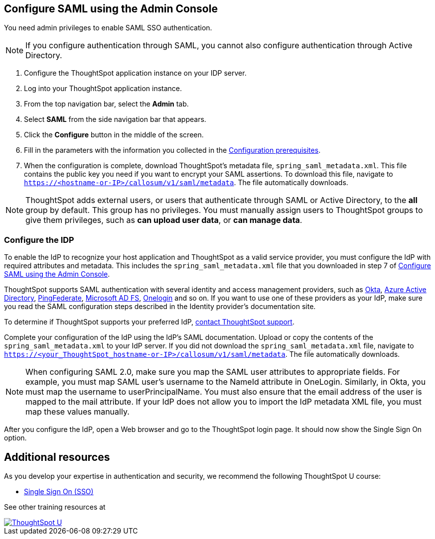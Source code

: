 [#admin-portal]
== Configure SAML using the Admin Console
You need admin privileges to enable SAML SSO authentication.

NOTE: If you configure authentication through SAML, you cannot also configure authentication through Active Directory.

1. Configure the ThoughtSpot application instance on your IDP server.

2. Log into your ThoughtSpot application instance.

3. From the top navigation bar, select the **Admin** tab.

4. Select **SAML** from the side navigation bar that appears.

5. Click the **Configure** button in the middle of the screen.

6. Fill in the parameters with the information you collected in the xref:prerequisites[Configuration prerequisites].

7. When the configuration is complete, download ThoughtSpot's metadata file, `spring_saml_metadata.xml`. This file contains the public key you need if you want to encrypt your SAML assertions. To download this file, navigate to `https://<hostname-or-IP>/callosum/v1/saml/metadata`. The file automatically downloads.

NOTE: ThoughtSpot adds external users, or users that authenticate through SAML or Active Directory, to the *all* group by default. This group has no privileges. You must manually assign users to ThoughtSpot groups to give them privileges, such as *can upload user data*, or *can manage data*.

=== Configure the IDP

To enable the IdP to recognize your host application and ThoughtSpot as a valid service provider, you must configure the IdP with required attributes and metadata. This includes the `spring_saml_metadata.xml` file that you downloaded in step 7 of xref:admin-portal[Configure SAML using the Admin Console].

ThoughtSpot supports SAML authentication with several identity and access management providers, such as https://developer.okta.com/docs/guides/build-sso-integration/saml2/before-you-begin/[Okta, window=_blank], https://docs.microsoft.com/en-us/powerapps/maker/portals/configure/configure-saml2-settings-azure-ad[Azure Active Directory, window=_blank], https://docs.pingidentity.com/bundle/solution-guides/page/ozz1597769517562.html[PingFederate, window=_blank], https://docs.microsoft.com/en-us/powerapps/maker/portals/configure/configure-saml2-settings[Microsoft AD FS, window=_blank], https://developers.onelogin.com/saml[Onelogin, window=_blank] and so on. If you want to use one of these providers as your IdP, make sure you read the SAML configuration steps described in the Identity provider’s documentation site.

To determine if ThoughtSpot supports your preferred IdP, xref:contact.adoc[contact ThoughtSpot support].

Complete your configuration of the IdP using the IdP's SAML documentation. Upload or copy the contents of the `spring_saml_metadata.xml` to your IdP server. If you did not download the `spring_saml_metadata.xml` file, navigate to `https://<your_ThoughtSpot_hostname-or-IP>/callosum/v1/saml/metadata`. The file automatically downloads.

NOTE: When configuring SAML 2.0, make sure you map the SAML user attributes to appropriate fields. For example, you must map SAML user’s username to the NameId attribute in OneLogin. Similarly, in Okta, you must map the username to userPrincipalName. You must also ensure that the email address of the user is mapped to the mail attribute. If your IdP does not allow you to import the IdP metadata XML file, you must map these values manually.

After you configure the IdP, open a Web browser and go to the ThoughtSpot login page. It should now show the Single Sign On option.


== Additional resources

As you develop your expertise in authentication and security, we recommend the following ThoughtSpot U course:

* https://training.thoughtspot.com/authentication-security/621450[Single Sign On (SSO), window=_blank]

See other training resources at +
[#thoughtspot-u]
[link=https://training.thoughtspot.com/]
image::ts-u.png[ThoughtSpot U]

